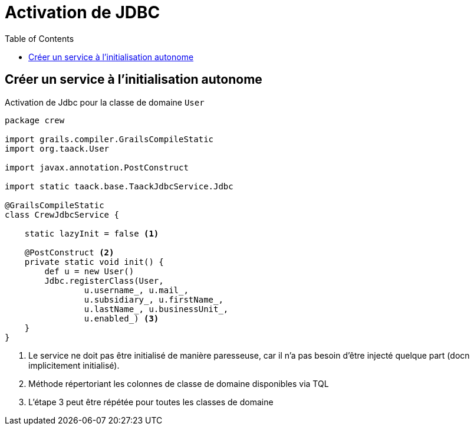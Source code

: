 = Activation de JDBC
:doctype: book
:taack-category: 1|more/JDBC
:toc:
:source-highlighter: rouge

== Créer un service à l'initialisation autonome

.Activation de Jdbc pour la classe de domaine `User`
[,groovy]
----
package crew

import grails.compiler.GrailsCompileStatic
import org.taack.User

import javax.annotation.PostConstruct

import static taack.base.TaackJdbcService.Jdbc

@GrailsCompileStatic
class CrewJdbcService {

    static lazyInit = false <1>

    @PostConstruct <2>
    private static void init() {
        def u = new User()
        Jdbc.registerClass(User,
                u.username_, u.mail_,
                u.subsidiary_, u.firstName_,
                u.lastName_, u.businessUnit_,
                u.enabled_) <3>
    }
}

----

<1> Le service ne doit pas être initialisé de manière paresseuse, car il n'a pas besoin d'être injecté quelque part (docn implicitement initialisé).
<2> Méthode répertoriant les colonnes de classe de domaine disponibles via TQL
<3> L'étape 3 peut être répétée pour toutes les classes de domaine